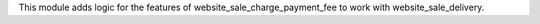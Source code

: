 This module adds logic for the features of website_sale_charge_payment_fee to work with website_sale_delivery.
